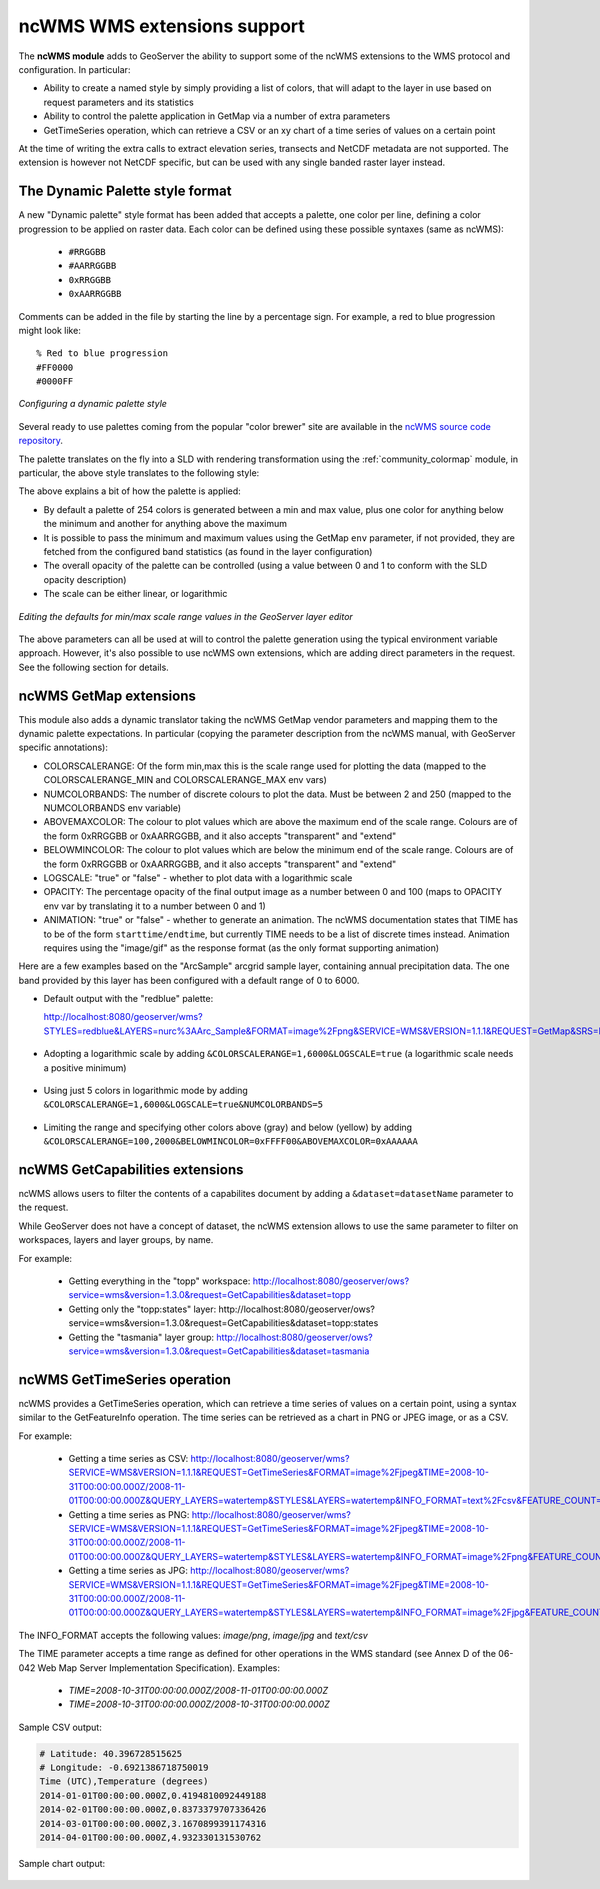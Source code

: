 .. _ncwms:

ncWMS WMS extensions support
============================

The **ncWMS module** adds to GeoServer the ability to support some of the ncWMS extensions to the WMS protocol and configuration.
In particular:

* Ability to create a named style by simply providing a list of colors, that will adapt to the layer in use based on request parameters and its statistics
* Ability to control the palette application in GetMap via a number of extra parameters
* GetTimeSeries operation, which can retrieve a CSV or an xy chart of a time series of values on a certain point

At the time of writing the extra calls to extract elevation series, transects and NetCDF metadata are not supported.
The extension is however not NetCDF specific, but can be used with any single banded raster layer instead.

The Dynamic Palette style format
--------------------------------

A new "Dynamic palette" style format has been added that accepts a palette, one color per line, defining a color progression to be applied on raster data.
Each color can be defined using these possible syntaxes (same as ncWMS):
 
 * ``#RRGGBB``
 * ``#AARRGGBB``
 * ``0xRRGGBB``
 * ``0xAARRGGBB``
 
Comments can be added in the file by starting the line by a percentage sign. For example, a red to blue progression might look like::
 
     % Red to blue progression
     #FF0000
     #0000FF
     
.. figure:: images/redblue-editor.png
   :align: center
    
   *Configuring a dynamic palette style* 

Several ready to use palettes coming from the popular "color brewer" site are available in the `ncWMS source code repository <https://github.com/Reading-eScience-Centre/edal-java/tree/master/graphics/src/main/resources/palettes>`_.

The palette translates on the fly into a SLD with rendering transformation using the :ref:`community_colormap` module, in particular, 
the above style translates to the following style:


.. code-block:: xml
   :linenos:
   
    <?xml version="1.0" encoding="UTF-8"?>
    <sld:StyledLayerDescriptor xmlns="http://www.opengis.net/sld" xmlns:sld="http://www.opengis.net/sld" xmlns:gml="http://www.opengis.net/gml" xmlns:ogc="http://www.opengis.net/ogc" version="1.0.0">
      <sld:NamedLayer>
        <sld:Name/>
        <sld:UserStyle>
          <sld:Name/>
          <sld:FeatureTypeStyle>
            <sld:Transformation>
              <ogc:Function name="ras:DynamicColorMap">
                <ogc:Function name="parameter">
                  <ogc:Literal>data</ogc:Literal>
                </ogc:Function>
                <ogc:Function name="parameter">
                  <ogc:Literal>opacity</ogc:Literal>
                  <ogc:Function name="env">
                    <ogc:Literal>OPACITY</ogc:Literal>
                    <ogc:Literal>1.0</ogc:Literal>
                  </ogc:Function>
                </ogc:Function>
                <ogc:Function name="parameter">
                  <ogc:Literal>colorRamp</ogc:Literal>
                  <ogc:Function name="colormap">
                    <ogc:Literal>rgb(255,0,0);rgb(0,0,255)</ogc:Literal>
                    <ogc:Function name="env">
                      <ogc:Literal>COLORSCALERANGE_MIN</ogc:Literal>
                      <ogc:Function name="bandStats">
                        <ogc:Literal>0</ogc:Literal>
                        <ogc:Literal>minimum</ogc:Literal>
                      </ogc:Function>
                    </ogc:Function>
                    <ogc:Function name="env">
                      <ogc:Literal>COLORSCALERANGE_MAX</ogc:Literal>
                      <ogc:Function name="bandStats">
                        <ogc:Literal>0</ogc:Literal>
                        <ogc:Literal>maximum</ogc:Literal>
                      </ogc:Function>
                    </ogc:Function>
                    <ogc:Function name="env">
                      <ogc:Literal>BELOWMINCOLOR</ogc:Literal>
                      <ogc:Literal>rgba(0,0,0,0)</ogc:Literal>
                    </ogc:Function>
                    <ogc:Function name="env">
                      <ogc:Literal>ABOVEMAXCOLOR</ogc:Literal>
                      <ogc:Literal>rgba(0,0,0,0)</ogc:Literal>
                    </ogc:Function>
                    <ogc:Function name="env">
                      <ogc:Literal>LOGSCALE</ogc:Literal>
                      <ogc:Literal>false</ogc:Literal>
                    </ogc:Function>
                    <ogc:Function name="env">
                      <ogc:Literal>NUMCOLORBANDS</ogc:Literal>
                      <ogc:Literal>254</ogc:Literal>
                    </ogc:Function>
                  </ogc:Function>
                </ogc:Function>
              </ogc:Function>
            </sld:Transformation>
            <sld:Rule>
              <sld:RasterSymbolizer/>
            </sld:Rule>
          </sld:FeatureTypeStyle>
        </sld:UserStyle>
      </sld:NamedLayer>
    </sld:StyledLayerDescriptor>
  
The above explains a bit of how the palette is applied:

* By default a palette of 254 colors is generated between a min and max value, plus one color for anything below the minimum and another for anything above the maximum
* It is possible to pass the minimum and maximum values using the GetMap ``env`` parameter, if not provided, they are fetched from the configured band statistics (as found in the layer configuration)
* The overall opacity of the palette can be controlled (using a value between 0 and 1 to conform with the SLD opacity description)
* The scale can be either linear, or logarithmic

.. figure:: images/bandrange.png
   :align: center
    
   *Editing the defaults for min/max scale range values in the GeoServer layer editor* 


The above parameters can all be used at will to control the palette generation using the typical environment variable approach. However, it's also possible to use ncWMS own extensions, which
are adding direct parameters in the request. See the following section for details.

ncWMS GetMap extensions
-----------------------

This module also adds a dynamic translator taking the ncWMS GetMap vendor parameters and mapping them to the dynamic palette expectations. In particular (copying the parameter description 
from the ncWMS manual, with GeoServer specific annotations):

* COLORSCALERANGE: Of the form min,max this is the scale range used for plotting the data (mapped to the COLORSCALERANGE_MIN and COLORSCALERANGE_MAX env vars)
* NUMCOLORBANDS: The number of discrete colours to plot the data. Must be between 2 and 250 (mapped to the NUMCOLORBANDS env variable)
* ABOVEMAXCOLOR: The colour to plot values which are above the maximum end of the scale range. Colours are of the form 0xRRGGBB or 0xAARRGGBB, and it also accepts "transparent" and "extend"
* BELOWMINCOLOR: The colour to plot values which are below the minimum end of the scale range. Colours are of the form 0xRRGGBB or 0xAARRGGBB, and it also accepts "transparent" and "extend"
* LOGSCALE: "true" or "false" - whether to plot data with a logarithmic scale
* OPACITY: The percentage opacity of the final output image as a number between 0 and 100 (maps to OPACITY env var by translating it to a number between 0 and 1)
* ANIMATION: "true" or "false" - whether to generate an animation. The ncWMS documentation states that TIME has to be of the form ``starttime/endtime``,
  but currently TIME needs to be a list of discrete times instead. Animation requires using the "image/gif" as the response format (as the only format supporting animation) 

Here are a few examples based on the "ArcSample" arcgrid sample layer, containing annual precipitation data. The one band provided by this layer has been configured with a default range of 0 to 6000.

* Default output with the "redblue" palette:
  
  http://localhost:8080/geoserver/wms?STYLES=redblue&LAYERS=nurc%3AArc_Sample&FORMAT=image%2Fpng&SERVICE=WMS&VERSION=1.1.1&REQUEST=GetMap&SRS=EPSG%3A4326&BBOX=-180,-90,180,90&WIDTH=500&HEIGHT=250
  
.. figure:: images/redblue-default.png
   :align: center
   
* Adopting a logarithmic scale by adding ``&COLORSCALERANGE=1,6000&LOGSCALE=true`` (a logarithmic scale needs a positive minimum)

.. figure:: images/redblue-logscale.png
   :align: center

* Using just 5 colors in logarithmic mode by adding ``&COLORSCALERANGE=1,6000&LOGSCALE=true&NUMCOLORBANDS=5``

.. figure:: images/redblue-numcolors.png
   :align: center

* Limiting the range and specifying other colors above (gray) and below (yellow) by adding ``&COLORSCALERANGE=100,2000&BELOWMINCOLOR=0xFFFF00&ABOVEMAXCOLOR=0xAAAAAA``

.. figure:: images/redblue-range.png
   :align: center
   
ncWMS GetCapabilities extensions
--------------------------------

ncWMS allows users to filter the contents of a capabilites document by adding a ``&dataset=datasetName`` parameter to the request.

While GeoServer does not have a concept of dataset, the ncWMS extension allows to use the same parameter to filter on workspaces, layers and layer groups, by name.

For example:

  * Getting everything in the "topp" workspace: http://localhost:8080/geoserver/ows?service=wms&version=1.3.0&request=GetCapabilities&dataset=topp
  * Getting only the "topp:states" layer: http://localhost:8080/geoserver/ows?service=wms&version=1.3.0&request=GetCapabilities&dataset=topp:states
  * Getting the "tasmania" layer group: http://localhost:8080/geoserver/ows?service=wms&version=1.3.0&request=GetCapabilities&dataset=tasmania
  
ncWMS GetTimeSeries operation
--------------------------------

ncWMS provides a GetTimeSeries operation, which can retrieve a time series of values on a certain point, using a syntax similar to the GetFeatureInfo operation.
The time series can be retrieved as a chart in PNG or JPEG image, or as a CSV.

For example:

  * Getting a time series as CSV: http://localhost:8080/geoserver/wms?SERVICE=WMS&VERSION=1.1.1&REQUEST=GetTimeSeries&FORMAT=image%2Fjpeg&TIME=2008-10-31T00:00:00.000Z/2008-11-01T00:00:00.000Z&QUERY_LAYERS=watertemp&STYLES&LAYERS=watertemp&INFO_FORMAT=text%2Fcsv&FEATURE_COUNT=50&X=50&Y=50&SRS=EPSG%3A4326&WIDTH=101&HEIGHT=101&BBOX=3.724365234375%2C40.81420898437501%2C5.943603515625%2C43.03344726562501

  * Getting a time series as PNG: http://localhost:8080/geoserver/wms?SERVICE=WMS&VERSION=1.1.1&REQUEST=GetTimeSeries&FORMAT=image%2Fjpeg&TIME=2008-10-31T00:00:00.000Z/2008-11-01T00:00:00.000Z&QUERY_LAYERS=watertemp&STYLES&LAYERS=watertemp&INFO_FORMAT=image%2Fpng&FEATURE_COUNT=50&X=50&Y=50&SRS=EPSG%3A4326&WIDTH=101&HEIGHT=101&BBOX=3.724365234375%2C40.81420898437501%2C5.943603515625%2C43.03344726562501

  * Getting a time series as JPG: http://localhost:8080/geoserver/wms?SERVICE=WMS&VERSION=1.1.1&REQUEST=GetTimeSeries&FORMAT=image%2Fjpeg&TIME=2008-10-31T00:00:00.000Z/2008-11-01T00:00:00.000Z&QUERY_LAYERS=watertemp&STYLES&LAYERS=watertemp&INFO_FORMAT=image%2Fjpg&FEATURE_COUNT=50&X=50&Y=50&SRS=EPSG%3A4326&WIDTH=101&HEIGHT=101&BBOX=3.724365234375%2C40.81420898437501%2C5.943603515625%2C43.03344726562501

The INFO_FORMAT accepts the following values: `image/png`, `image/jpg` and `text/csv`

The TIME parameter accepts a time range as defined for other operations in the WMS standard (see Annex D of the 06-042 Web Map Server Implementation Specification). Examples:

  * `TIME=2008-10-31T00:00:00.000Z/2008-11-01T00:00:00.000Z`
  * `TIME=2008-10-31T00:00:00.000Z/2008-10-31T00:00:00.000Z`

Sample CSV output:

.. code-block:: none

    # Latitude: 40.396728515625
    # Longitude: -0.6921386718750019
    Time (UTC),Temperature (degrees)
    2014-01-01T00:00:00.000Z,0.4194810092449188
    2014-02-01T00:00:00.000Z,0.8373379707336426
    2014-03-01T00:00:00.000Z,3.1670899391174316
    2014-04-01T00:00:00.000Z,4.932330131530762

Sample chart output:

.. figure:: images/geoserver-GetTimeSeries.png
   :align: center
